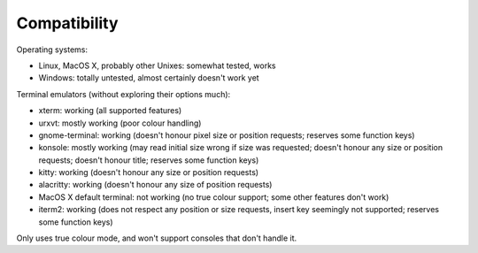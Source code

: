 Compatibility
=============

Operating systems:

- Linux, MacOS X, probably other Unixes: somewhat tested, works
- Windows: totally untested, almost certainly doesn't work yet

Terminal emulators (without exploring their options much):

- xterm: working (all supported features)
- urxvt: mostly working (poor colour handling)
- gnome-terminal: working (doesn't honour pixel size or position requests;
  reserves some function keys)
- konsole: mostly working (may read initial size wrong if size was requested;
  doesn't honour any size or position requests; doesn't honour title; reserves
  some function keys)
- kitty: working (doesn't honour any size or position requests)
- alacritty: working (doesn't honour any size of position requests)
- MacOS X default terminal: not working (no true colour support; some other
  features don't work)
- iterm2: working (does not respect any position or size requests, insert key
  seemingly not supported; reserves some function keys)

Only uses true colour mode, and won't support consoles that don't handle it.
